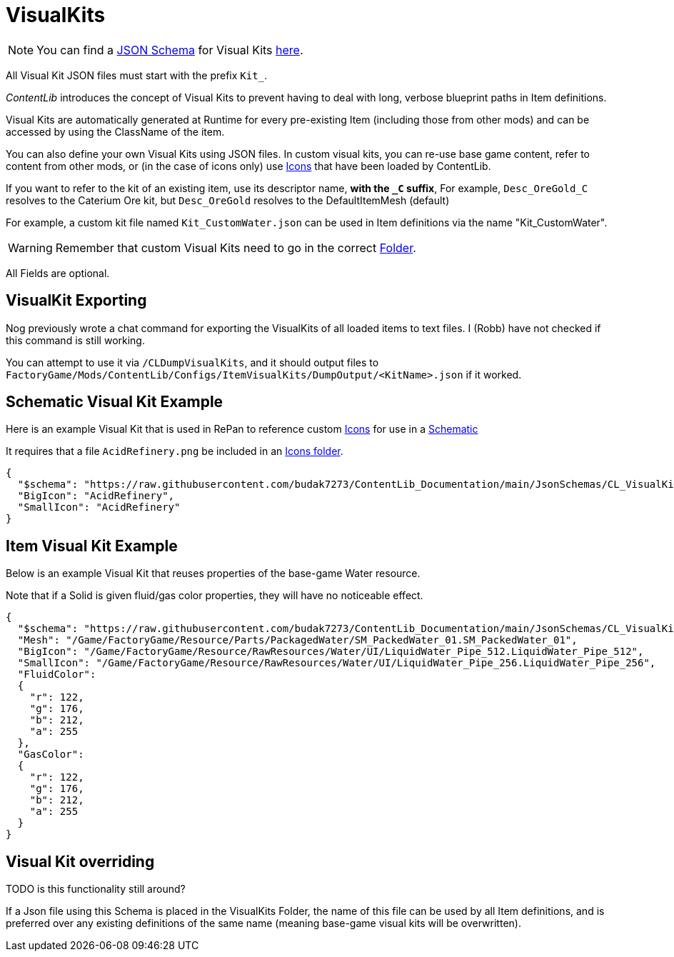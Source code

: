 = VisualKits

[NOTE]
====
You can find a xref:Reference/JsonSchema.adoc[JSON Schema] for Visual Kits https://github.com/budak7273/ContentLib_Documentation/tree/main/JsonSchemas[here].
====

All Visual Kit JSON files must start with the prefix `Kit_`.

_ContentLib_ introduces the concept of Visual Kits to prevent having to deal with long, verbose blueprint paths in Item definitions.

Visual Kits are automatically generated at Runtime for every pre-existing Item (including those from other mods) and can be accessed by using the ClassName of the item.

You can also define your own Visual Kits using JSON files. In custom visual kits, you can re-use base game content, refer to content from other mods, or (in the case of icons only) use xref:Features/Icons.adoc[Icons] that have been loaded by ContentLib.

If you want to refer to the kit of an existing item,
use its descriptor name, *with the `+_C+` suffix*,
For example, `Desc_OreGold_C` resolves to the Caterium Ore kit,
but `Desc_OreGold` resolves to the DefaultItemMesh (default)

For example, a custom kit file named `Kit_CustomWater.json` can be used in Item definitions via the name "Kit_CustomWater".

[WARNING]
====
Remember that custom Visual Kits need to go in the correct xref:BackgroundInfo/FolderNames.adoc[Folder].
====

All Fields are optional.

== VisualKit Exporting

Nog previously wrote a chat command for exporting the VisualKits of all loaded items to text files.
I (Robb) have not checked if this command is still working.

You can attempt to use it via `/CLDumpVisualKits`, and it should output files to `FactoryGame/Mods/ContentLib/Configs/ItemVisualKits/DumpOutput/<KitName>.json` if it worked.

== Schematic Visual Kit Example

Here is an example Visual Kit that is used in RePan to reference custom xref:Features/Icons.adoc[Icons] for use in a xref:Features/Schematics.adoc[Schematic]

It requires that a file `AcidRefinery.png` be included in an xref:Features/Icons.adoc[Icons folder].

```json
{
  "$schema": "https://raw.githubusercontent.com/budak7273/ContentLib_Documentation/main/JsonSchemas/CL_VisualKit.json",
  "BigIcon": "AcidRefinery",
  "SmallIcon": "AcidRefinery"
}
```

== Item Visual Kit Example

Below is an example Visual Kit that reuses properties of the base-game Water resource.

Note that if a Solid is given fluid/gas color properties, they will have no noticeable effect.

```json
{
  "$schema": "https://raw.githubusercontent.com/budak7273/ContentLib_Documentation/main/JsonSchemas/CL_VisualKit.json",
  "Mesh": "/Game/FactoryGame/Resource/Parts/PackagedWater/SM_PackedWater_01.SM_PackedWater_01",
  "BigIcon": "/Game/FactoryGame/Resource/RawResources/Water/UI/LiquidWater_Pipe_512.LiquidWater_Pipe_512",
  "SmallIcon": "/Game/FactoryGame/Resource/RawResources/Water/UI/LiquidWater_Pipe_256.LiquidWater_Pipe_256",
  "FluidColor":
  {
    "r": 122,
    "g": 176,
    "b": 212,
    "a": 255
  },
  "GasColor":
  {
    "r": 122,
    "g": 176,
    "b": 212,
    "a": 255
  }
}
```

== Visual Kit overriding

TODO is this functionality still around?

If a Json file using this Schema is placed in the VisualKits Folder,
the name of this file can be used by all Item definitions,
and is preferred over any existing definitions of the same name (meaning base-game visual kits will be overwritten).

